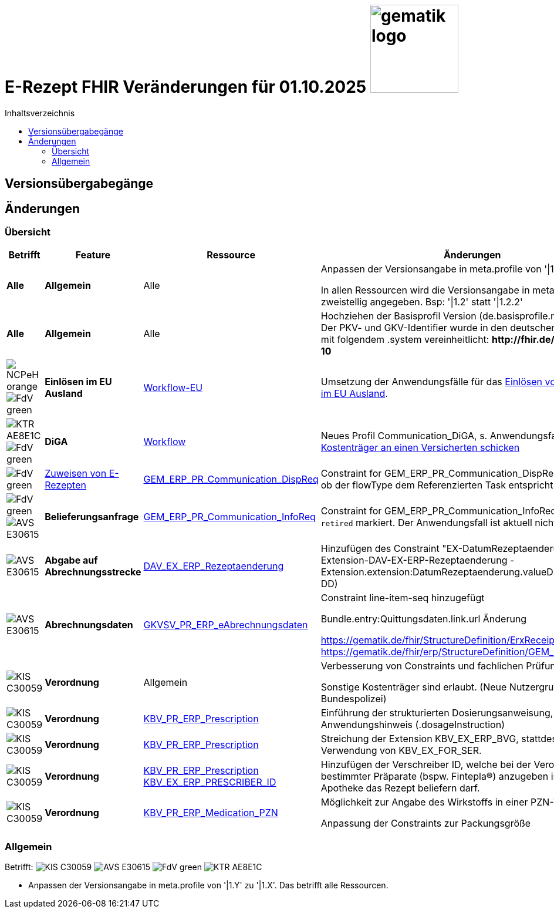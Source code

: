 = E-Rezept FHIR Veränderungen für 01.10.2025 image:gematik_logo.png[width=150, float="right"]
// asciidoc settings for DE (German)
// ==================================
:imagesdir: ../images
:tip-caption: :bulb:
:note-caption: :information_source:
:important-caption: :heavy_exclamation_mark:
:caution-caption: :fire:
:warning-caption: :warning:
:toc: macro
:toclevels: 2
:toc-title: Inhaltsverzeichnis
:AVS: https://img.shields.io/badge/AVS-E30615
:PVS: https://img.shields.io/badge/PVS/KIS-C30059
:FdV: https://img.shields.io/badge/FdV-green
:eRp: https://img.shields.io/badge/eRp--FD-blue
:KTR: https://img.shields.io/badge/KTR-AE8E1C
:NCPeH: https://img.shields.io/badge/NCPeH-orange

// Variables for the Examples that are to be used
:branch: main
:date-folder: 2025-01-15

toc::[]

== Versionsübergabegänge


== Änderungen

=== Übersicht
[cols="a,a,a,a"]
[%autowidth]
|===
h|Betrifft h|Feature h|Ressource h|Änderungen

| *Alle* | *Allgemein* | Alle | Anpassen der Versionsangabe in meta.profile von '\|1.Y' zu '\|1.X'.

In allen Ressourcen wird die Versionsangabe in meta.profile zweistellig angegeben. Bsp: '\|1.2' statt '\|1.2.2'

| *Alle* | *Allgemein* | Alle | Hochziehen der Basisprofil Version (de.basisprofile.r4) auf 1.5.2. Der PKV- und GKV-Identifier wurde in den deutschen Basisprofilen mit folgendem .system vereinheitlicht: *\http://fhir.de/sid/gkv/kvid-10*

| image:{NCPeH}[] image:{FdV}[] | *Einlösen im EU Ausland*| link:https://simplifier.net/erezept-workflow-eu[Workflow-EU] | Umsetzung der Anwendungsfälle für das link:./erp_eprescription.adoc[Einlösen von E-Rezepten im EU Ausland].

| image:{KTR}[] image:{FdV}[] | *DiGA* | link:https://simplifier.net/erezept-workflow[Workflow] | Neues Profil Communication_DiGA, s. Anwendungsfall link:./erp_diga.adoc#nachricht-als-kostenträger-an-einen-versicherten-schicken[Nachricht als Kostenträger an einen Versicherten schicken]

| image:{FdV}[] |link:erp_communication.adoc#anwendungsfall-ein-e-rezept-verbindlich-einer-apotheke-zuweisen[Zuweisen von E-Rezepten]| link:https://simplifier.net/erezept-workflow/gem_erp_pr_communication_dispreq[GEM_ERP_PR_Communication_DispReq] | Constraint for GEM_ERP_PR_Communication_DispReq zur Prüfung, ob der flowType dem Referenzierten Task entspricht

| image:{FdV}[] image:{AVS}[] | *Belieferungsanfrage* | link:https://simplifier.net/erezept-workflow/gem_erp_pr_communication_dispreq[GEM_ERP_PR_Communication_InfoReq] | Constraint for GEM_ERP_PR_Communication_InfoReq wurde als `retired` markiert. Der Anwendungsfall ist aktuell nicht umzusetzen.

| image:{AVS}[] | *Abgabe auf Abrechnungsstrecke* | link:https://simplifier.net/erezeptabgabedatenbasis/dav_ex_erp_rezeptaenderung[DAV_EX_ERP_Rezeptaenderung] | Hinzufügen des Constraint "EX-DatumRezeptaenderung" in Extension-DAV-EX-ERP-Rezeptaenderung - Extension.extension:DatumRezeptaenderung.valueDate (YYYY-MM-DD) +

| image:{AVS}[] | *Abrechnungsdaten* | link:https://simplifier.net/erezeptabrechnungsdaten/gkvsv_pr_erp_eabrechnungsdaten[GKVSV_PR_ERP_eAbrechnungsdaten] |
Constraint line-item-seq hinzugefügt

Bundle.entry:Quittungsdaten.link.url Änderung

https://gematik.de/fhir/StructureDefinition/ErxReceipt zu https://gematik.de/fhir/erp/StructureDefinition/GEM_ERP_PR_Bundle

| image:{PVS}[] | *Verordnung* | Allgemein |
Verbesserung von Constraints und fachlichen Prüfungen

Sonstige Kostenträger sind erlaubt. (Neue Nutzergruppe: Bundespolizei)

| image:{PVS}[] | *Verordnung* | link:https://simplifier.net/erezept/kbv_pr_erp_prescription[KBV_PR_ERP_Prescription] |

Einführung der strukturierten Dosierungsanweisung, bzw. Anwendungshinweis (.dosageInstruction)

| image:{PVS}[] | *Verordnung* | link:https://simplifier.net/erezept/kbv_pr_erp_prescription[KBV_PR_ERP_Prescription] | Streichung der Extension KBV_EX_ERP_BVG, stattdessen Verwendung von KBV_EX_FOR_SER.

| image:{PVS}[] | *Verordnung* | link:https://simplifier.net/erezept/kbv_pr_erp_prescription[KBV_PR_ERP_Prescription] link:https://simplifier.net/erezept/kbv_ex_erp_prescriber_id[KBV_EX_ERP_PRESCRIBER_ID] | Hinzufügen der Verschreiber ID, welche bei der Verordnung bestimmter Präparate (bspw. Fintepla®) anzugeben ist, damit die Apotheke das Rezept beliefern darf.

| image:{PVS}[] | *Verordnung* | link:https://simplifier.net/erezept/kbv_pr_erp_medication_pzn[KBV_PR_ERP_Medication_PZN] |
Möglichkeit zur Angabe des Wirkstoffs in einer PZN-Verordnung

Anpassung der Constraints zur Packungsgröße

|===

//TODO: DiGA und EPrescription reinmergen

=== Allgemein
Betrifft: image:{PVS}[] image:{AVS}[] image:{FdV}[] image:{KTR}[]

* Anpassen der Versionsangabe in meta.profile von '|1.Y' zu '|1.X'. Das betrifft alle Ressourcen.
